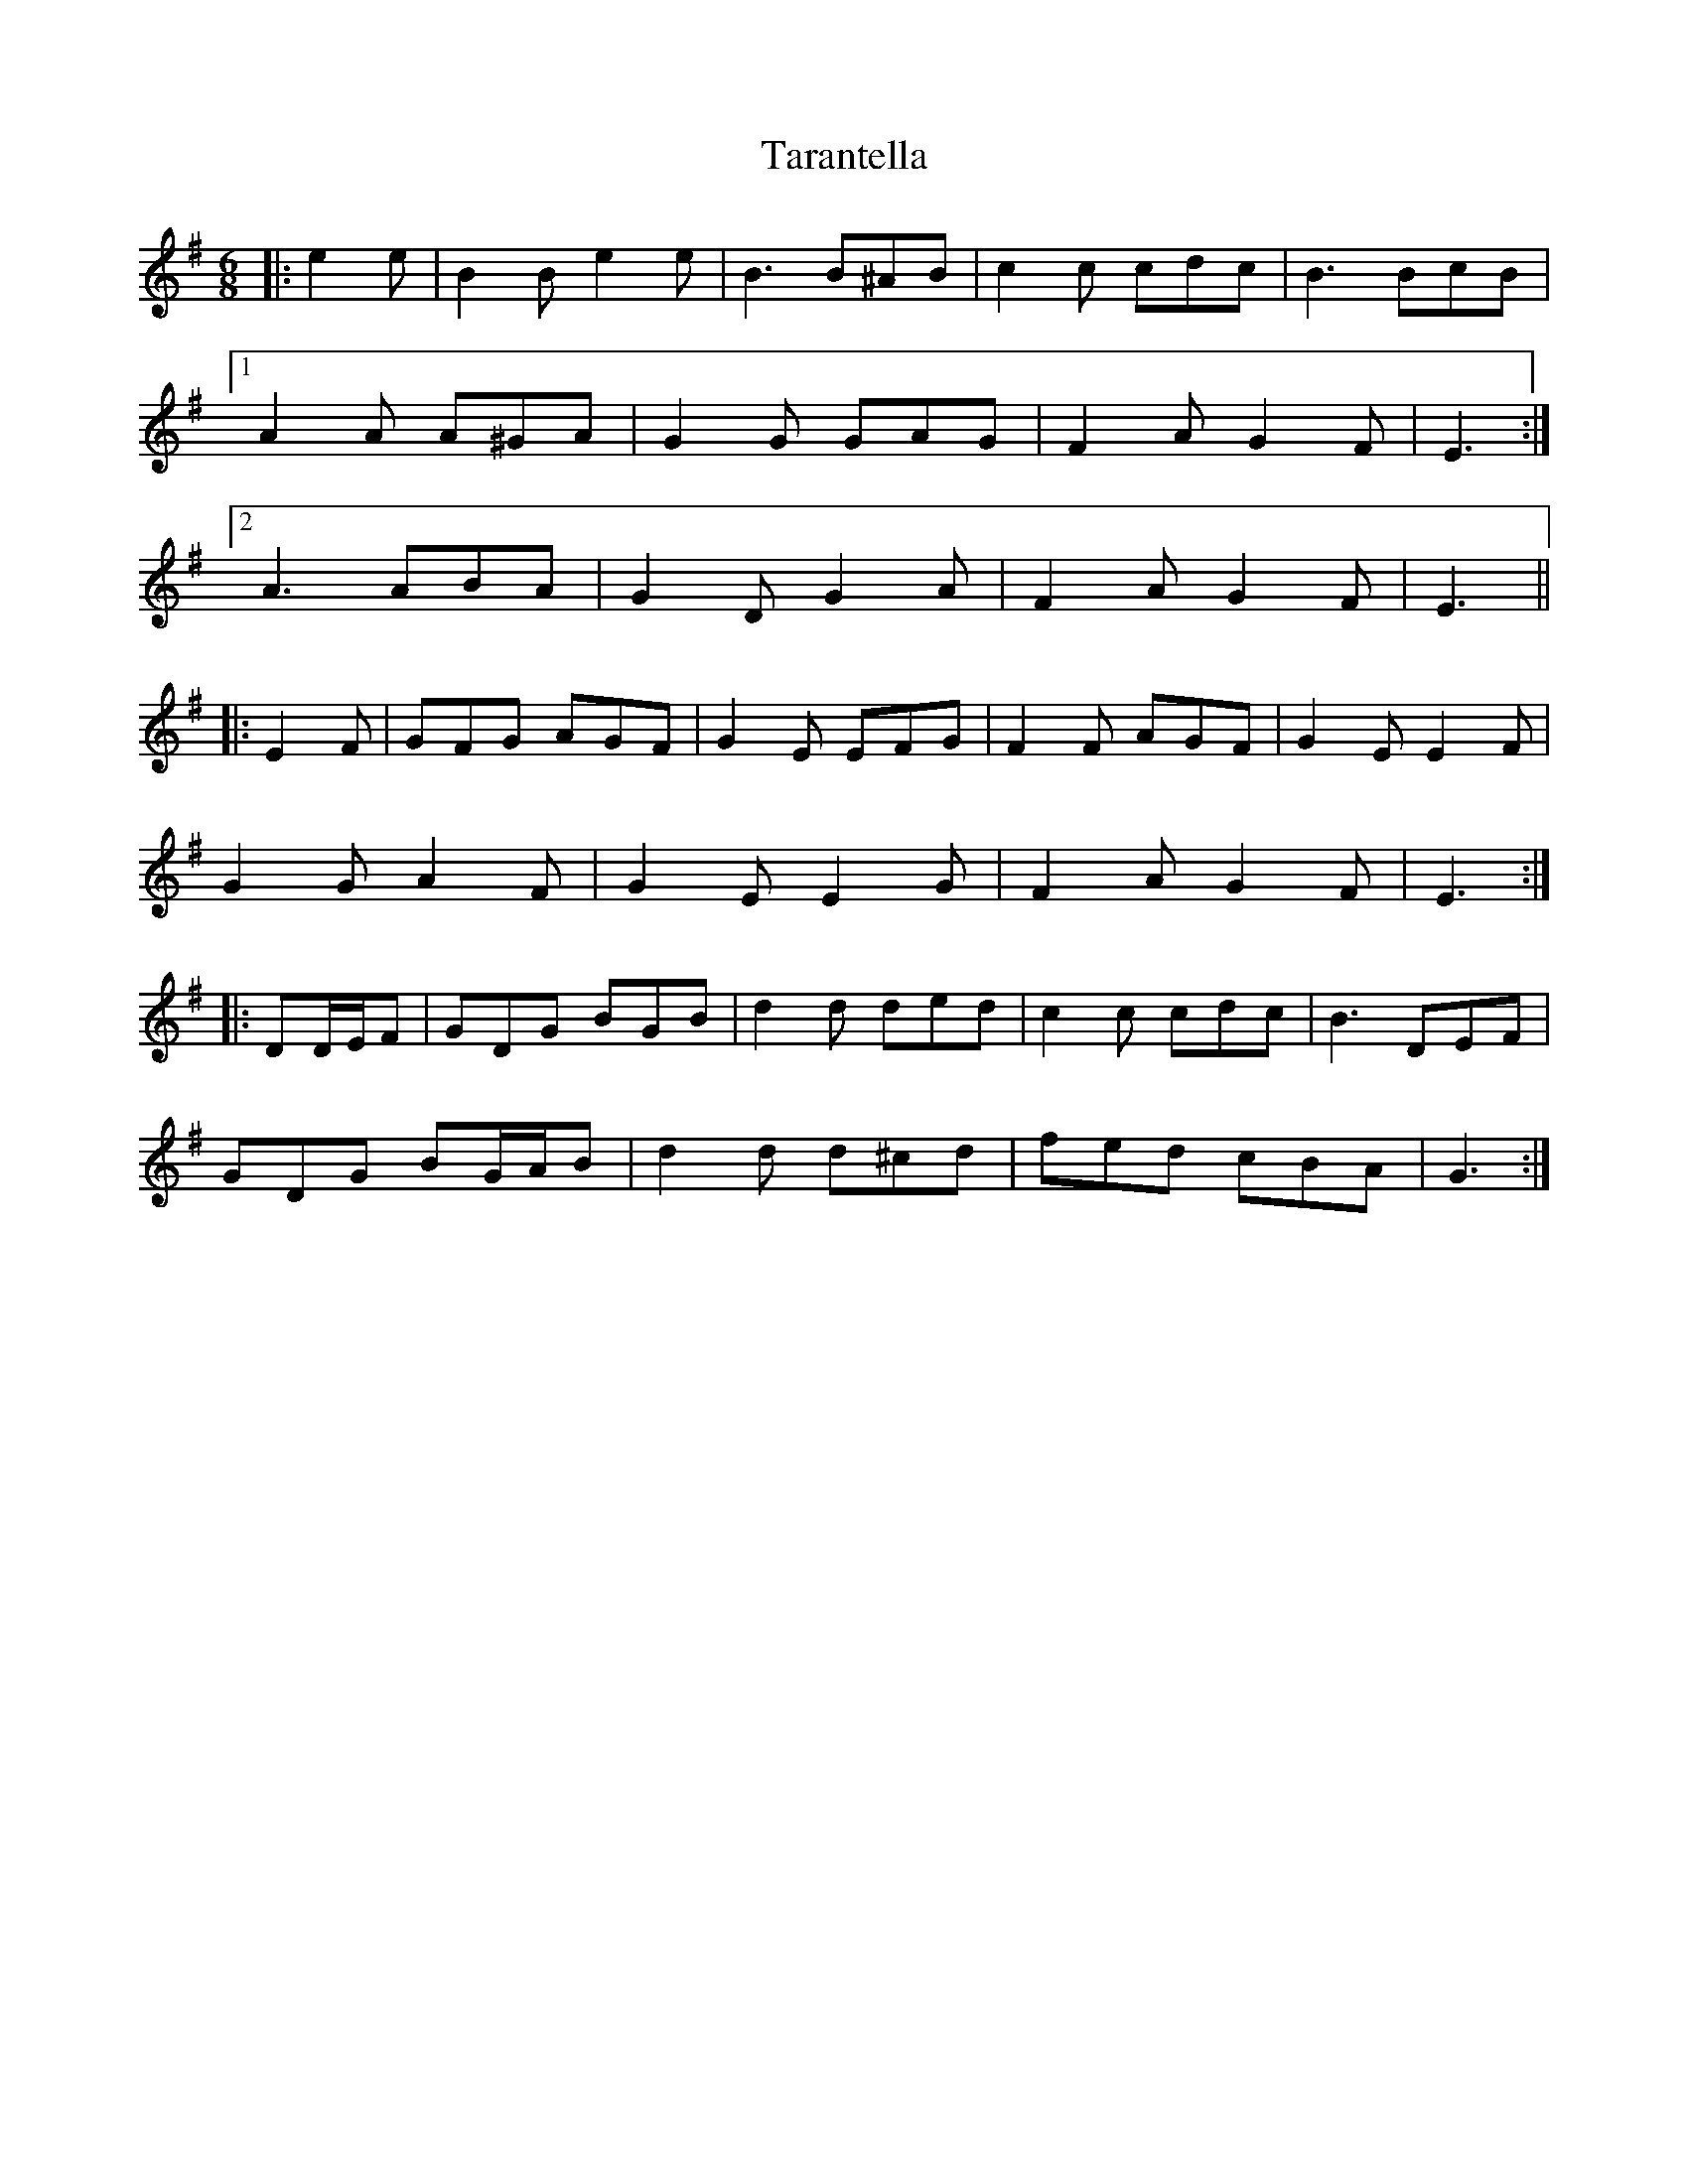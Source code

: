 X: 39444
T: Tarantella
R: jig
M: 6/8
K: Eminor
|:e2 e|B2 B e2 e|B3 B^AB|c2 c cdc|B3 BcB|
[1 A2 A A^GA|G2 G GAG|F2 A G2 F|E3:|
[2 A3 ABA|G2 D G2 A|F2 A G2 F|E3||
|:E2 F|GFG AGF|G2 E EFG|F2 F AGF|G2 E E2 F|
G2 G A2 F|G2 E E2 G|F2 A G2 F|E3:|
K: GMaj
|:DD/E/F|GDG BGB|d2 d ded|c2 c cdc|B3 DEF|
GDG BG/A/B|d2 d d^cd|fed cBA|G3:|

